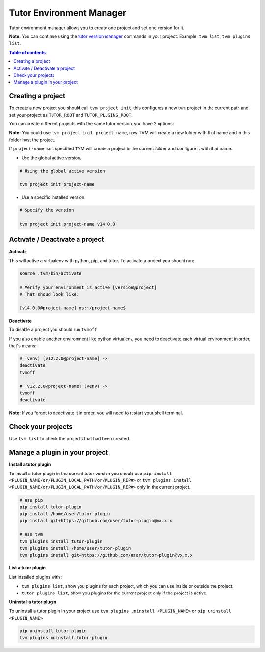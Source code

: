Tutor Environment Manager
#########################

Tutor environment manager allows you to create one project and set one version for it.

**Note:** You can continue using the `tutor version manager`_ commands in your project. Example: ``tvm list``, ``tvm plugins list``.


.. contents:: **Table of contents**
   :depth: 1
   :local:
   :backlinks: none


Creating a project
------------------

To create a new project you should call ``tvm project init``, this configures a new tvm project in the current path and set your-project as ``TUTOR_ROOT`` and ``TUTOR_PLUGINS_ROOT``.  

You can create different projects with the same tutor version, you have 2 options:

**Note:** You could use ``tvm project init project-name``, now TVM will create a new folder with that name and in this folder host the project.

If ``project-name`` isn't specified TVM will create a project in the current folder and configure it with that name.

- Use the global active version.

.. code-block:: bash  
    
    # Using the global active version
    
    tvm project init project-name
    
- Use a specific installed version. 

.. code-block:: bash  
    
    # Specify the version
    
    tvm project init project-name v14.0.0
    


Activate / Deactivate a project
-------------------------------

**Activate**

This will active a virtualenv with python, pip, and tutor. To activate a project you should run:

.. code-block:: bash
    
    source .tvm/bin/activate
    
    # Verify your environment is active [version@project]
    # That shoud look like: 
    
    [v14.0.0@project-name] os:~/project-name$
    
**Deactivate**
    
To disable a project you should run ``tvmoff``

If you also enable another environment like python virtualenv, you need to deactivate each virtual environment in order, that's means:

.. code-block:: bash
    
    # (venv) [v12.2.0@project-name] ->
    deactivate
    tvmoff

    # [v12.2.0@project-name] (venv) ->
    tvmoff
    deactivate
    
**Note:** If you forgot to deactivate it in order, you will need to restart your shell terminal.


Check your projects
--------------------

Use ``tvm list`` to check the projects that had been created.

.. image:: images/tvm_list_project.png


Manage a plugin in your project
-------------------------------

**Install a tutor plugin**

To install a tutor plugin in the current tutor version you should use ``pip install <PLUGIN_NAME/or/PLUGIN_LOCAL_PATH/or/PLUGIN_REPO>`` or ``tvm plugins install <PLUGIN_NAME/or/PLUGIN_LOCAL_PATH/or/PLUGIN_REPO>``
only in the current project.

.. code-block:: bash
    
    # use pip
    pip install tutor-plugin
    pip install /home/user/tutor-plugin
    pip install git+https://github.com/user/tutor-plugin@vx.x.x
    
    # use tvm
    tvm plugins install tutor-plugin
    tvm plugins install /home/user/tutor-plugin
    tvm plugins install git+https://github.com/user/tutor-plugin@vx.x.x
    
    
    
**List a tutor plugin**

List installed plugins with :

- ``tvm plugins list``, show you plugins for each project, which you can use inside or outside the project.
- ``tutor plugins list``, show you plugins for the current project only if the project is active.


**Uninstall a tutor plugin**

To uninstall a tutor plugin in your project use ``tvm plugins uninstall <PLUGIN_NAME>`` or  ``pip uninstall <PLUGIN_NAME>`` 

.. code-block:: bash
    
    pip uninstall tutor-plugin
    tvm plugins uninstall tutor-plugin



.. _tutor version manager: https://github.com/eduNEXT/tvm/blob/master/docs/TutorVersionManager.rst